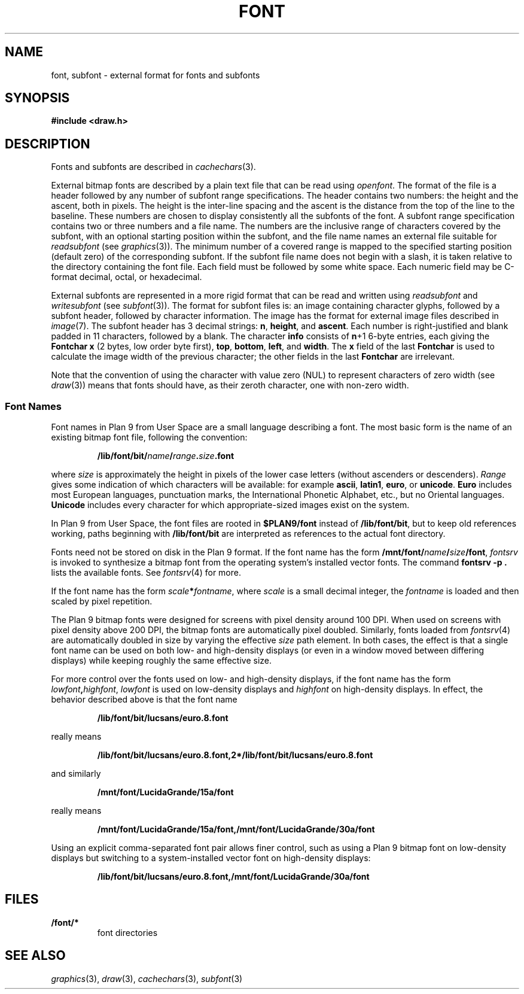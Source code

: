 .TH FONT 7
.SH NAME
font, subfont \- external format for fonts and subfonts
.SH SYNOPSIS
.B #include <draw.h>
.SH DESCRIPTION
Fonts and subfonts are described in
.IR cachechars (3).
.PP
External bitmap fonts are described by a plain text file that can be read using
.IR openfont .
The format of the file is a header followed by any number of
subfont range specifications.
The header contains two numbers: the height and the ascent, both in pixels.
The height is the inter-line spacing and the ascent is the distance
from the top of the line to the baseline.  These numbers are chosen
to display consistently all the subfonts of the font.
A subfont range specification contains two or three numbers and a file name.
The numbers are the inclusive range of characters covered by the subfont,
with an optional starting position within the subfont,
and the file name names an external file suitable for
.I readsubfont
(see
.IR graphics (3)).
The minimum number of a covered range is mapped to the specified starting position
(default zero) of the
corresponding subfont.
If the subfont file name does not begin with a slash, it is taken relative to the
directory containing the font file.
Each field must be followed by some white space.
Each numeric field may be C-format decimal, octal, or hexadecimal.
.PP
External subfonts are represented in a more rigid format
that can be read and written using
.I readsubfont
and
.I writesubfont
(see
.IR subfont (3)).
The format for subfont files is: an image containing character glyphs,
followed by a subfont header, followed by character information.
The image has the format for external image files described in
.IR image (7).
The subfont header has 3
decimal strings:
.BR n ,
.BR height ,
and
.BR ascent .
Each number is right-justified and blank padded in 11 characters, followed by a blank.
The character
.B info
consists of
.BR n +1
6-byte entries, each giving the
.B Fontchar
.B x
(2 bytes, low order byte first),
.BR top ,
.BR bottom ,
.BR left ,
and
.BR width .
The
.B x
field of the last
.B Fontchar
is used to calculate the image width
of the previous character; the other fields in the last
.B Fontchar
are irrelevant.
.PP
Note that the convention of using the character with value zero (NUL) to represent
characters of zero width (see
.IR draw (3))
means that fonts should have, as their zeroth character,
one with non-zero width.
.SS "Font Names
.PP
Font names in Plan 9 from User Space are
a small language describing a font.
The most basic form is the name of an existing bitmap font file,
following the convention:
.IP
.B /lib/font/bit/\fIname\fP/\fIrange\fP.\fIsize\fP.font
.PD
.PP
where
.I size
is approximately the height in pixels of the lower case letters
(without ascenders or descenders).
.I Range
gives some indication of which characters will be available: for example
.BR ascii ,
.BR latin1 ,
.BR euro ,
or
.BR unicode .
.B Euro
includes most European languages, punctuation marks, the International Phonetic
Alphabet, etc., but no Oriental languages.
.B Unicode
includes every character for which appropriate-sized images exist on the system.
.PP
In Plan 9 from User Space, the font files are rooted in
.B $PLAN9/font
instead of
.BR /lib/font/bit ,
but to keep old references working, paths beginning with
.B /lib/font/bit
are interpreted as references to the actual font directory.
.PP
Fonts need not be stored on disk in the Plan 9 format.
If the font name has the form
.BR /mnt/font/\fIname\fP/\fIsize\fP/font ,
.I fontsrv
is invoked to synthesize a bitmap font from the operating system's installed vector fonts.
The command
.B fontsrv
.B -p
.B .
lists the available fonts.
See
.IR fontsrv (4)
for more.
.PP
If the font name has the form
.BR \fIscale\fP*\fIfontname\fP ,
where
.I scale
is a small decimal integer, the 
.I fontname
is loaded and then scaled by pixel repetition.
.PP
The Plan 9 bitmap fonts were designed for screens with pixel density around 100 DPI.
When used on screens with pixel density above 200 DPI,
the bitmap fonts are automatically pixel doubled.
Similarly, fonts loaded from
.IR fontsrv (4)
are automatically doubled in size by varying the effective
.I size
path element.
In both cases, the effect is that a single font name
can be used on both low- and high-density displays (or even in a window moved between differing displays)
while keeping roughly the same effective size.
.PP
For more control over the fonts used on low- and high-density displays,
if the font name has the form
.BR \fIlowfont\fP,\fIhighfont\fP ,
.I lowfont
is used on low-density displays and
.I highfont
on high-density displays.
In effect, the behavior described above is that the font name
.IP
.B /lib/font/bit/lucsans/euro.8.font
.PD
.PP
really means
.IP
.B /lib/font/bit/lucsans/euro.8.font,2*/lib/font/bit/lucsans/euro.8.font
.PD
.PP
and similarly
.IP
.B /mnt/font/LucidaGrande/15a/font
.PD
.PP
really means
.IP
.B /mnt/font/LucidaGrande/15a/font,/mnt/font/LucidaGrande/30a/font
.PD
.PP
Using an explicit comma-separated font pair allows finer control, such as
using a Plan 9 bitmap font on low-density displays but switching to
a system-installed vector font on high-density displays:
.IP
.B /lib/font/bit/lucsans/euro.8.font,/mnt/font/LucidaGrande/30a/font
.PD
.PP
.SH FILES
.TF \*9/font/*
.TP
.B \*9/font/*
font directories
.SH "SEE ALSO"
.IR graphics (3),
.IR draw (3),
.IR cachechars (3),
.IR subfont (3)
